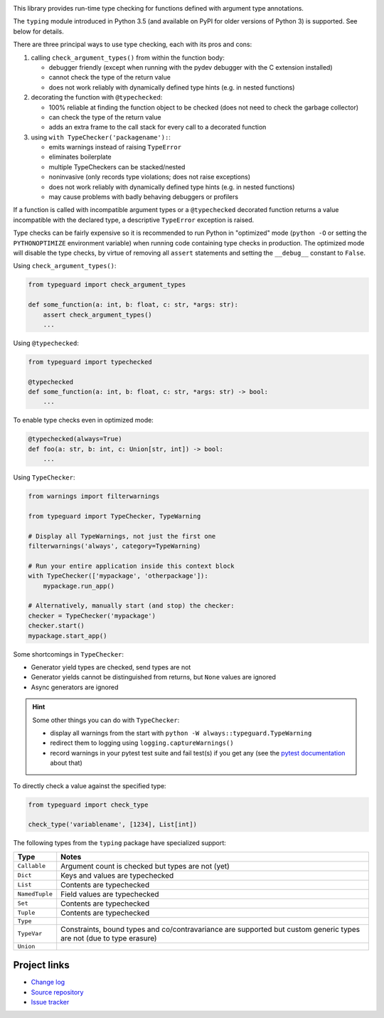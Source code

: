 .. image:: https://travis-ci.com/agronholm/typeguard.svg?branch=master
  :target: https://travis-ci.com/agronholm/typeguard
  :alt: Build Status
.. image:: https://coveralls.io/repos/agronholm/typeguard/badge.svg?branch=master&service=github
  :target: https://coveralls.io/github/agronholm/typeguard?branch=master
  :alt: Code Coverage

This library provides run-time type checking for functions defined with argument type annotations.

The ``typing`` module introduced in Python 3.5 (and available on PyPI for older versions of
Python 3) is supported. See below for details.

There are three principal ways to use type checking, each with its pros and cons:

#. calling ``check_argument_types()`` from within the function body:

   * debugger friendly (except when running with the pydev debugger with the C extension installed)
   * cannot check the type of the return value
   * does not work reliably with dynamically defined type hints (e.g. in nested functions)
#. decorating the function with ``@typechecked``:

   * 100% reliable at finding the function object to be checked (does not need to check the garbage
     collector)
   * can check the type of the return value
   * adds an extra frame to the call stack for every call to a decorated function
#. using ``with TypeChecker('packagename'):``:

   * emits warnings instead of raising ``TypeError``
   * eliminates boilerplate
   * multiple TypeCheckers can be stacked/nested
   * noninvasive (only records type violations; does not raise exceptions)
   * does not work reliably with dynamically defined type hints (e.g. in nested functions)
   * may cause problems with badly behaving debuggers or profilers

If a function is called with incompatible argument types or a ``@typechecked`` decorated function
returns a value incompatible with the declared type, a descriptive ``TypeError`` exception is
raised.

Type checks can be fairly expensive so it is recommended to run Python in "optimized" mode
(``python -O`` or setting the ``PYTHONOPTIMIZE`` environment variable) when running code containing
type checks in production. The optimized mode will disable the type checks, by virtue of removing
all ``assert`` statements and setting the ``__debug__`` constant to ``False``.

Using ``check_argument_types()``:

.. code-block:: python3

    from typeguard import check_argument_types

    def some_function(a: int, b: float, c: str, *args: str):
        assert check_argument_types()
        ...

Using ``@typechecked``:

.. code-block:: python3

    from typeguard import typechecked

    @typechecked
    def some_function(a: int, b: float, c: str, *args: str) -> bool:
        ...

To enable type checks even in optimized mode:

.. code-block:: python3

    @typechecked(always=True)
    def foo(a: str, b: int, c: Union[str, int]) -> bool:
        ...

Using ``TypeChecker``:

.. code-block:: python3

    from warnings import filterwarnings

    from typeguard import TypeChecker, TypeWarning

    # Display all TypeWarnings, not just the first one
    filterwarnings('always', category=TypeWarning)

    # Run your entire application inside this context block
    with TypeChecker(['mypackage', 'otherpackage']):
        mypackage.run_app()

    # Alternatively, manually start (and stop) the checker:
    checker = TypeChecker('mypackage')
    checker.start()
    mypackage.start_app()

Some shortcomings in ``TypeChecker``:

* Generator yield types are checked, send types are not
* Generator yields cannot be distinguished from returns, but ``None`` values are ignored
* Async generators are ignored

.. hint:: Some other things you can do with ``TypeChecker``:

   * display all warnings from the start with ``python -W always::typeguard.TypeWarning``
   * redirect them to logging using ``logging.captureWarnings()``
   * record warnings in your pytest test suite and fail test(s) if you get any
     (see the `pytest documentation <http://doc.pytest.org/en/latest/recwarn.html>`_ about that)

To directly check a value against the specified type:

.. code-block:: python3

    from typeguard import check_type

    check_type('variablename', [1234], List[int])


The following types from the ``typing`` package have specialized support:

============== ============================================================
Type           Notes
============== ============================================================
``Callable``   Argument count is checked but types are not (yet)
``Dict``       Keys and values are typechecked
``List``       Contents are typechecked
``NamedTuple`` Field values are typechecked
``Set``        Contents are typechecked
``Tuple``      Contents are typechecked
``Type``
``TypeVar``    Constraints, bound types and co/contravariance are supported
               but custom generic types are not (due to type erasure)
``Union``
============== ============================================================


Project links
-------------

* `Change log <https://github.com/agronholm/typeguard/blob/master/CHANGELOG.rst>`_
* `Source repository <https://github.com/agronholm/typeguard>`_
* `Issue tracker <https://github.com/agronholm/typeguard/issues>`_
